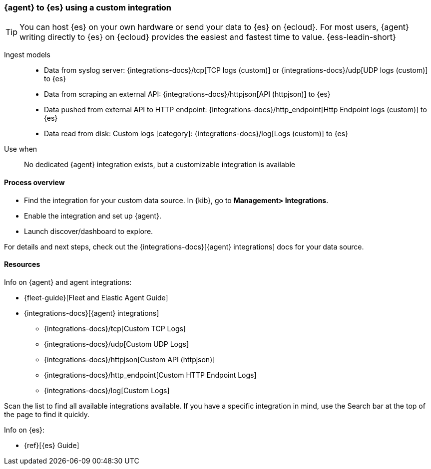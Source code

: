 [[agent-custom]]
=== {agent} to {es} using a custom integration

TIP: You can host {es} on your own hardware or send your data to {es} on {ecloud}. 
For most users, {agent} writing directly to {es} on {ecloud} provides the easiest and fastest time to value. {ess-leadin-short}

Ingest models::
* Data from syslog server: {integrations-docs}/tcp[TCP logs (custom)] or {integrations-docs}/udp[UDP logs (custom)] to {es}
* Data from scraping an external API: {integrations-docs}/httpjson[API (httpjson)] to {es}
* Data pushed from external API to HTTP endpoint: {integrations-docs}/http_endpoint[Http Endpoint logs (custom)] to {es}
* Data read from disk: Custom logs [category]: {integrations-docs}/log[Logs (custom)] to {es}

Use when::
No dedicated {agent} integration exists, but a customizable integration is available

[discrete]
[[agent-custom-proc]]
==== Process overview

* Find the integration for your custom data source. In {kib},  go to *Management> Integrations*.
* Enable the integration and set up {agent}. 
* Launch discover/dashboard to explore.

For details and next steps, check out the {integrations-docs}[{agent} integrations] docs for your data source.

[discrete]
[[custom-resources]]
==== Resources

Info on {agent} and agent integrations:

* {fleet-guide}[Fleet and Elastic Agent Guide]
* {integrations-docs}[{agent} integrations]
** {integrations-docs}/tcp[Custom TCP Logs]
** {integrations-docs}/udp[Custom UDP Logs]
** {integrations-docs}/httpjson[Custom API (httpjson)]
** {integrations-docs}/http_endpoint[Custom HTTP Endpoint Logs]
** {integrations-docs}/log[Custom Logs]

Scan the list to find all available integrations available. 
If you have a specific integration in mind, use the Search bar at the top of the page to find it quickly. 

Info on {es}:

* {ref}[{es} Guide]

//ToDo: Break out into 4 additional files/topics with expanded descriptions and appropriate architecture diagrams for each. 

